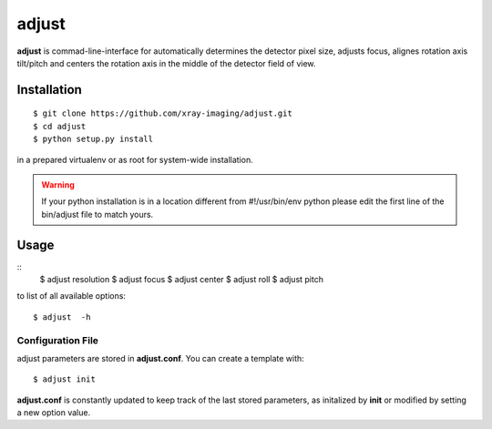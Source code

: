 ======
adjust
======

**adjust** is commad-line-interface for automatically determines the detector pixel size, adjusts focus, alignes rotation axis tilt/pitch and centers the rotation axis in the middle of the detector field of view.  

Installation
============

::

    $ git clone https://github.com/xray-imaging/adjust.git
    $ cd adjust
    $ python setup.py install

in a prepared virtualenv or as root for system-wide installation.

.. warning:: 
	If your python installation is in a location different from #!/usr/bin/env python please edit the first line of the bin/adjust file to match yours.

Usage
=====

::
    $ adjust resolution
    $ adjust focus
    $ adjust center
    $ adjust roll
    $ adjust pitch

to list of all available options::

    $ adjust  -h


Configuration File
------------------

adjust parameters are stored in **adjust.conf**. You can create a template with::

    $ adjust init

**adjust.conf** is constantly updated to keep track of the last stored parameters, as initalized by **init** or modified by setting a new option value. 

